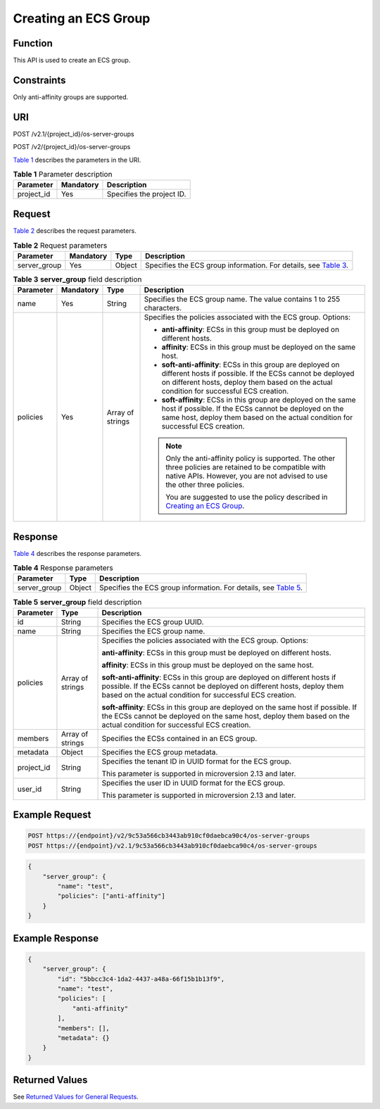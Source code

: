 Creating an ECS Group
=====================

Function
--------

This API is used to create an ECS group.

Constraints
-----------

Only anti-affinity groups are supported.

URI
---

POST /v2.1/{project_id}/os-server-groups

POST /v2/{project_id}/os-server-groups

`Table 1 <#enustopic0065817720table1334523718138>`__ describes the parameters in the URI. 

.. _ENUSTOPIC0065817720table1334523718138:

.. table:: **Table 1** Parameter description

   ========== ========= =========================
   Parameter  Mandatory Description
   ========== ========= =========================
   project_id Yes       Specifies the project ID.
   ========== ========= =========================

Request
-------

`Table 2 <#enustopic0065817720table173242991418>`__ describes the request parameters.



.. _ENUSTOPIC0065817720table173242991418:

.. table:: **Table 2** Request parameters

   +--------------+-----------+--------+---------------------------------------------------------------------------------------------------------------------------+
   | Parameter    | Mandatory | Type   | Description                                                                                                               |
   +==============+===========+========+===========================================================================================================================+
   | server_group | Yes       | Object | Specifies the ECS group information. For details, see `Table 3 <#enustopic0065817720enustopic0057973153table19917766>`__. |
   +--------------+-----------+--------+---------------------------------------------------------------------------------------------------------------------------+



.. _ENUSTOPIC0065817720enustopic0057973153table19917766:

.. table:: **Table 3** **server_group** field description

   +-----------------+-----------------+------------------+----------------------------------------------------------------------------------------------------------------------------------------------------------------------------------------------------------------------+
   | Parameter       | Mandatory       | Type             | Description                                                                                                                                                                                                          |
   +=================+=================+==================+======================================================================================================================================================================================================================+
   | name            | Yes             | String           | Specifies the ECS group name. The value contains 1 to 255 characters.                                                                                                                                                |
   +-----------------+-----------------+------------------+----------------------------------------------------------------------------------------------------------------------------------------------------------------------------------------------------------------------+
   | policies        | Yes             | Array of strings | Specifies the policies associated with the ECS group. Options:                                                                                                                                                       |
   |                 |                 |                  |                                                                                                                                                                                                                      |
   |                 |                 |                  | -  **anti-affinity**: ECSs in this group must be deployed on different hosts.                                                                                                                                        |
   |                 |                 |                  | -  **affinity**: ECSs in this group must be deployed on the same host.                                                                                                                                               |
   |                 |                 |                  | -  **soft-anti-affinity**: ECSs in this group are deployed on different hosts if possible. If the ECSs cannot be deployed on different hosts, deploy them based on the actual condition for successful ECS creation. |
   |                 |                 |                  | -  **soft-affinity**: ECSs in this group are deployed on the same host if possible. If the ECSs cannot be deployed on the same host, deploy them based on the actual condition for successful ECS creation.          |
   |                 |                 |                  |                                                                                                                                                                                                                      |
   |                 |                 |                  | .. note::                                                                                                                                                                                                            |
   |                 |                 |                  |                                                                                                                                                                                                                      |
   |                 |                 |                  |    Only the anti-affinity policy is supported. The other three policies are retained to be compatible with native APIs. However, you are not advised to use the other three policies.                                |
   |                 |                 |                  |                                                                                                                                                                                                                      |
   |                 |                 |                  |    You are suggested to use the policy described in `Creating an ECS Group <../../apis_recommended/ecs_group_management/creating_an_ecs_group.html>`__.                                                              |
   +-----------------+-----------------+------------------+----------------------------------------------------------------------------------------------------------------------------------------------------------------------------------------------------------------------+

Response
--------

`Table 4 <#enustopic0065817720table14250354151412>`__ describes the response parameters.



.. _ENUSTOPIC0065817720table14250354151412:

.. table:: **Table 4** Response parameters

   +--------------+--------+--------------------------------------------------------------------------------------------------------------------------+
   | Parameter    | Type   | Description                                                                                                              |
   +==============+========+==========================================================================================================================+
   | server_group | Object | Specifies the ECS group information. For details, see `Table 5 <#enustopic0065817720enustopic0057973153table7944126>`__. |
   +--------------+--------+--------------------------------------------------------------------------------------------------------------------------+



.. _ENUSTOPIC0065817720enustopic0057973153table7944126:

.. table:: **Table 5** **server_group** field description

   +-----------------------+-----------------------+-------------------------------------------------------------------------------------------------------------------------------------------------------------------------------------------------------------------+
   | Parameter             | Type                  | Description                                                                                                                                                                                                       |
   +=======================+=======================+===================================================================================================================================================================================================================+
   | id                    | String                | Specifies the ECS group UUID.                                                                                                                                                                                     |
   +-----------------------+-----------------------+-------------------------------------------------------------------------------------------------------------------------------------------------------------------------------------------------------------------+
   | name                  | String                | Specifies the ECS group name.                                                                                                                                                                                     |
   +-----------------------+-----------------------+-------------------------------------------------------------------------------------------------------------------------------------------------------------------------------------------------------------------+
   | policies              | Array of strings      | Specifies the policies associated with the ECS group. Options:                                                                                                                                                    |
   |                       |                       |                                                                                                                                                                                                                   |
   |                       |                       | **anti-affinity**: ECSs in this group must be deployed on different hosts.                                                                                                                                        |
   |                       |                       |                                                                                                                                                                                                                   |
   |                       |                       | **affinity**: ECSs in this group must be deployed on the same host.                                                                                                                                               |
   |                       |                       |                                                                                                                                                                                                                   |
   |                       |                       | **soft-anti-affinity**: ECSs in this group are deployed on different hosts if possible. If the ECSs cannot be deployed on different hosts, deploy them based on the actual condition for successful ECS creation. |
   |                       |                       |                                                                                                                                                                                                                   |
   |                       |                       | **soft-affinity**: ECSs in this group are deployed on the same host if possible. If the ECSs cannot be deployed on the same host, deploy them based on the actual condition for successful ECS creation.          |
   +-----------------------+-----------------------+-------------------------------------------------------------------------------------------------------------------------------------------------------------------------------------------------------------------+
   | members               | Array of strings      | Specifies the ECSs contained in an ECS group.                                                                                                                                                                     |
   +-----------------------+-----------------------+-------------------------------------------------------------------------------------------------------------------------------------------------------------------------------------------------------------------+
   | metadata              | Object                | Specifies the ECS group metadata.                                                                                                                                                                                 |
   +-----------------------+-----------------------+-------------------------------------------------------------------------------------------------------------------------------------------------------------------------------------------------------------------+
   | project_id            | String                | Specifies the tenant ID in UUID format for the ECS group.                                                                                                                                                         |
   |                       |                       |                                                                                                                                                                                                                   |
   |                       |                       | This parameter is supported in microversion 2.13 and later.                                                                                                                                                       |
   +-----------------------+-----------------------+-------------------------------------------------------------------------------------------------------------------------------------------------------------------------------------------------------------------+
   | user_id               | String                | Specifies the user ID in UUID format for the ECS group.                                                                                                                                                           |
   |                       |                       |                                                                                                                                                                                                                   |
   |                       |                       | This parameter is supported in microversion 2.13 and later.                                                                                                                                                       |
   +-----------------------+-----------------------+-------------------------------------------------------------------------------------------------------------------------------------------------------------------------------------------------------------------+

Example Request
---------------

.. code-block::

   POST https://{endpoint}/v2/9c53a566cb3443ab910cf0daebca90c4/os-server-groups
   POST https://{endpoint}/v2.1/9c53a566cb3443ab910cf0daebca90c4/os-server-groups

.. code-block::

   {
       "server_group": {
           "name": "test",
           "policies": ["anti-affinity"]
       }
   }

Example Response
----------------

.. code-block::

   {
       "server_group": {
           "id": "5bbcc3c4-1da2-4437-a48a-66f15b1b13f9",
           "name": "test",
           "policies": [
               "anti-affinity"
           ],
           "members": [],
           "metadata": {}
       }
   }

Returned Values
---------------

See `Returned Values for General Requests <../../common_parameters/returned_values_for_general_requests.html>`__.


